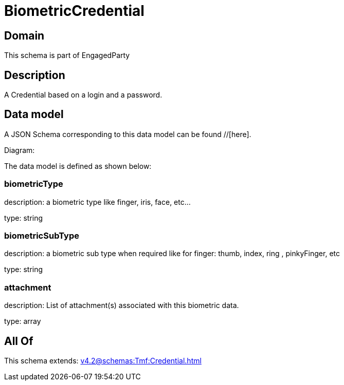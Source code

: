 = BiometricCredential

[#domain]
== Domain

This schema is part of EngagedParty

[#description]
== Description
A Credential based on a login and a password.


[#data_model]
== Data model

A JSON Schema corresponding to this data model can be found //[here].

Diagram:


The data model is defined as shown below:


=== biometricType
description: a biometric type like finger, iris, face, etc... 

type: string


=== biometricSubType
description: a biometric sub type when required like for finger: thumb, index, ring , pinkyFinger, etc 

type: string


=== attachment
description: List of attachment(s) associated with this biometric data.

type: array


[#all_of]
== All Of

This schema extends: xref:v4.2@schemas:Tmf:Credential.adoc[]
